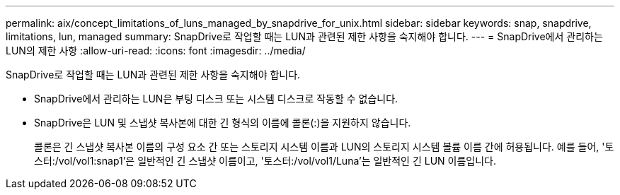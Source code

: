 ---
permalink: aix/concept_limitations_of_luns_managed_by_snapdrive_for_unix.html 
sidebar: sidebar 
keywords: snap, snapdrive, limitations, lun, managed 
summary: SnapDrive로 작업할 때는 LUN과 관련된 제한 사항을 숙지해야 합니다. 
---
= SnapDrive에서 관리하는 LUN의 제한 사항
:allow-uri-read: 
:icons: font
:imagesdir: ../media/


[role="lead"]
SnapDrive로 작업할 때는 LUN과 관련된 제한 사항을 숙지해야 합니다.

* SnapDrive에서 관리하는 LUN은 부팅 디스크 또는 시스템 디스크로 작동할 수 없습니다.
* SnapDrive은 LUN 및 스냅샷 복사본에 대한 긴 형식의 이름에 콜론(:)을 지원하지 않습니다.
+
콜론은 긴 스냅샷 복사본 이름의 구성 요소 간 또는 스토리지 시스템 이름과 LUN의 스토리지 시스템 볼륨 이름 간에 허용됩니다. 예를 들어, '토스터:/vol/vol1:snap1'은 일반적인 긴 스냅샷 이름이고, '토스터:/vol/vol1/Luna'는 일반적인 긴 LUN 이름입니다.


